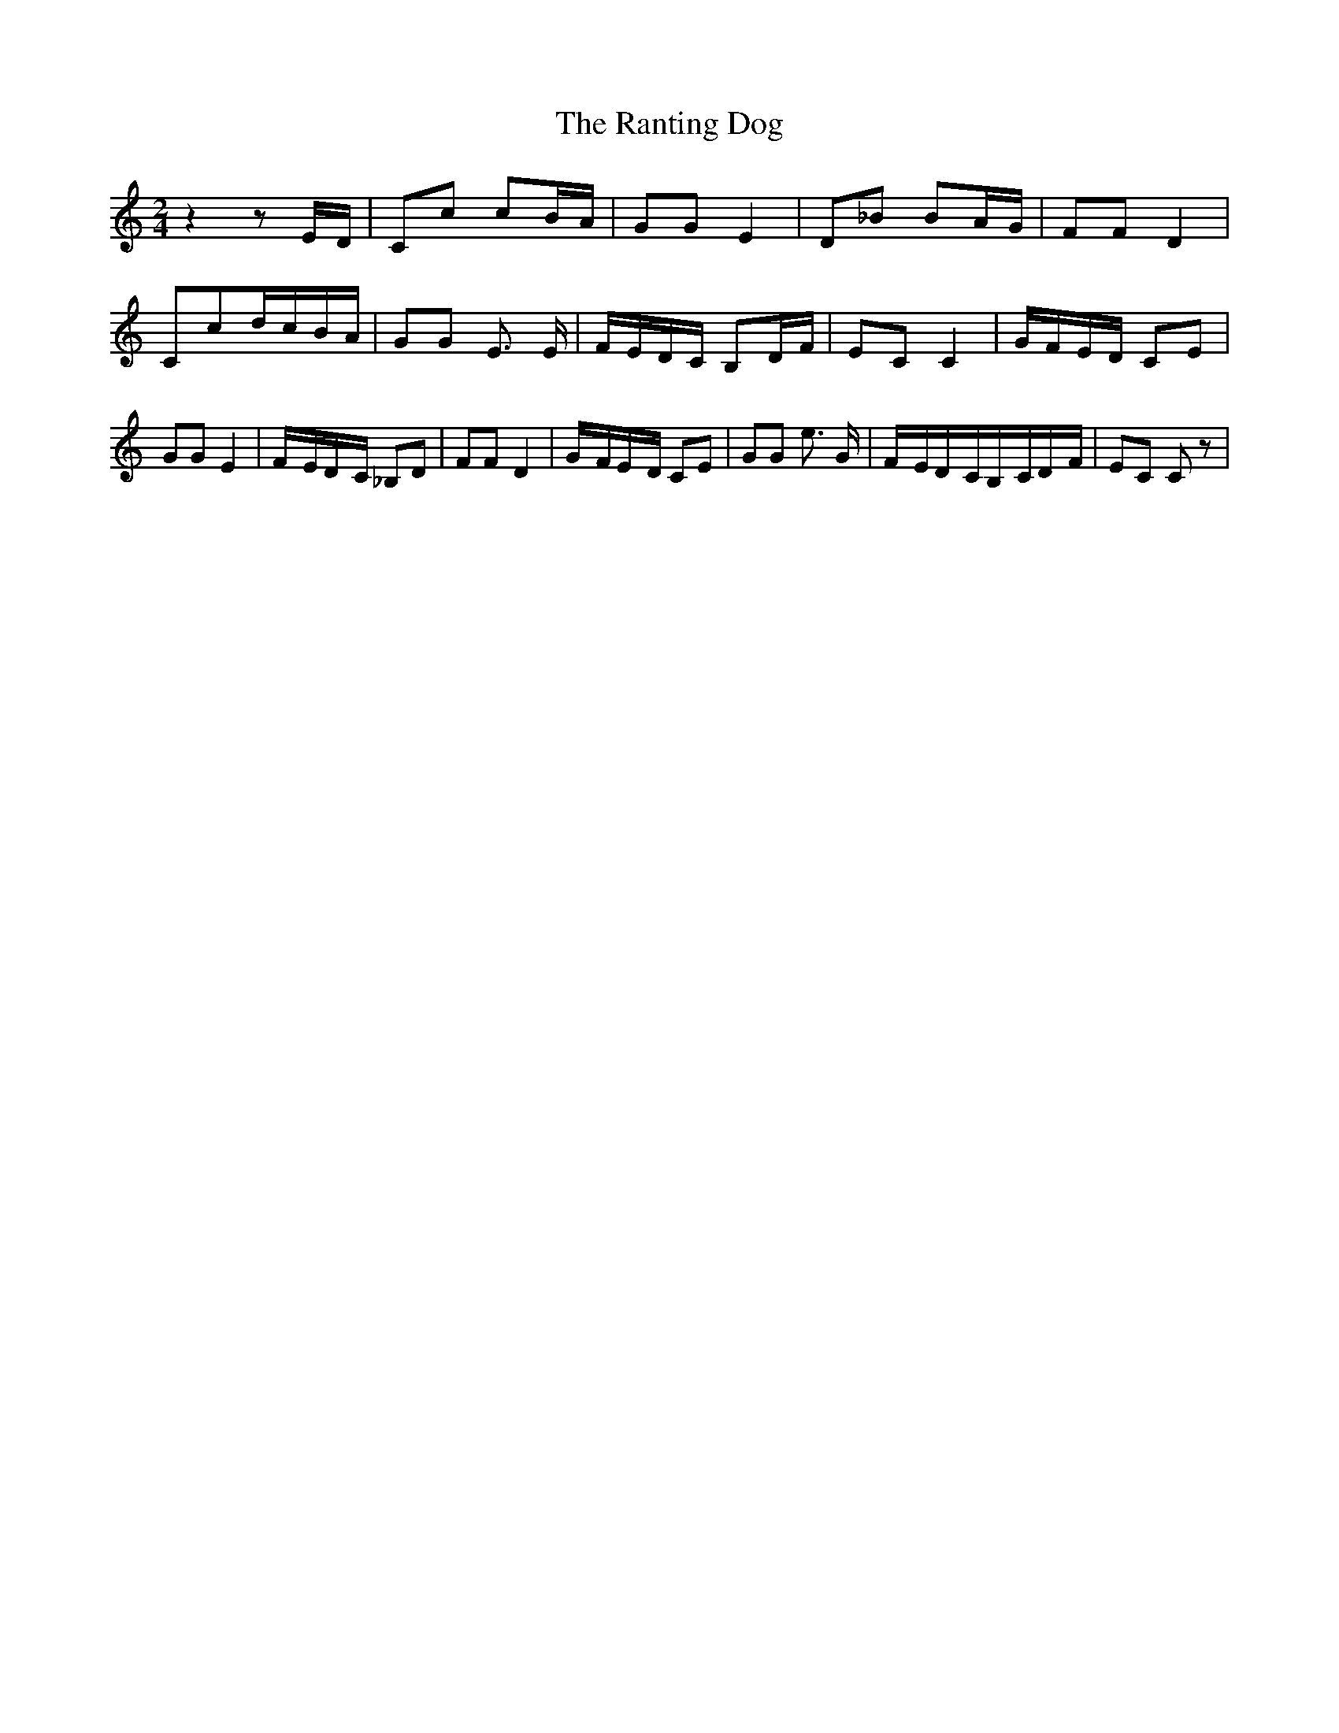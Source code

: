 % Generated more or less automatically by swtoabc by Erich Rickheit KSC
X:1
T:The Ranting Dog
M:2/4
L:1/16
K:C
 z4 z2E-D| C2c2 c2B-A| G2G2 E4| D2_B2 B2A-G| F2F2 D4| C2c2d-cB-A| G2G2 E3 E|\
F-ED-C B,2D-F| E2C2 C4|G-FE-D C2E2| G2G2 E4|F-ED-C _B,2D2| F2F2 D4|\
G-FE-D C2E2| G2G2 e3 G|F-ED-CB,-CD-F| E2C2 C2 z2|

